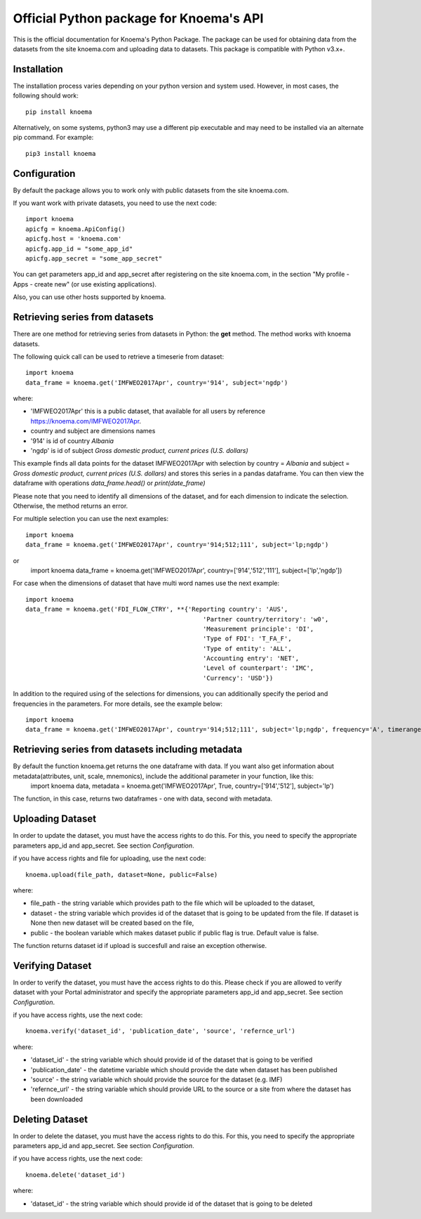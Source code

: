 ========================================
Official Python package for Knoema's API
========================================

This is the official documentation for Knoema's Python Package. The package can be used for obtaining data from the datasets from the site knoema.com and uploading data to datasets. This package is compatible with Python v3.x+.

************
Installation
************

The installation process varies depending on your python version and system used. However, in most cases, the following should work::

        pip install knoema 

Alternatively, on some systems, python3 may use a different pip executable and may need to be installed via an alternate pip command. For example::

        pip3 install knoema
                
*************
Configuration
*************
By default the package allows you to work only with public datasets from the site knoema.com.

If you want work with private datasets, you need to use the next code::

    import knoema
    apicfg = knoema.ApiConfig()
    apicfg.host = 'knoema.com'
    apicfg.app_id = "some_app_id"
    apicfg.app_secret = "some_app_secret"

You can get parameters app_id and app_secret after registering on the site knoema.com, in the section "My profile - Apps - create new" (or use existing applications).

Also, you can use other hosts supported by knoema.

*******************************
Retrieving series from datasets
*******************************
There are one method for retrieving series from datasets in Python: the **get** method. The method works with knoema datasets.

The following quick call can be used to retrieve a timeserie from dataset::

   import knoema
   data_frame = knoema.get('IMFWEO2017Apr', country='914', subject='ngdp')

where:

* 'IMFWEO2017Apr' this is a public dataset, that available for all users by reference https://knoema.com/IMFWEO2017Apr.
* country and subject are dimensions names
* '914' is id of country *Albania*
* 'ngdp' is id of subject *Gross domestic product, current prices (U.S. dollars)*

This example finds all data points for the dataset IMFWEO2017Apr with selection by country = *Albania* and subject =  *Gross domestic product, current prices (U.S. dollars)* and stores this series in a pandas dataframe. You can then view the dataframe with operations *data_frame.head()* or *print(date_frame)*

Please note that you need to identify all dimensions of the dataset, and for each dimension to indicate the selection. Otherwise, the method returns an error.

For multiple selection you can use the next examples::
  
    import knoema
    data_frame = knoema.get('IMFWEO2017Apr', country='914;512;111', subject='lp;ngdp')

or
    import knoema
    data_frame = knoema.get('IMFWEO2017Apr', country=['914','512','111'], subject=['lp','ngdp'])


For case when the dimensions of dataset that have multi word names use the next example::

    import knoema
    data_frame = knoema.get('FDI_FLOW_CTRY', **{'Reporting country': 'AUS',
                                                    'Partner country/territory': 'w0',
                                                    'Measurement principle': 'DI',
                                                    'Type of FDI': 'T_FA_F',
                                                    'Type of entity': 'ALL',
                                                    'Accounting entry': 'NET',
                                                    'Level of counterpart': 'IMC',
                                                    'Currency': 'USD'})

In addition to the required using of the selections for dimensions, you can additionally specify the period and frequencies in the parameters. For more details, see the example below::

    import knoema
    data_frame = knoema.get('IMFWEO2017Apr', country='914;512;111', subject='lp;ngdp', frequency='A', timerange='2007-2017')

******************
Retrieving series from datasets including metadata
******************
By default the function knoema.get returns the one dataframe with data. If you want also get information about metadata(attributes, unit, scale, mnemonics), include the additional parameter in your function, like this:
     import knoema
     data, metadata = knoema.get('IMFWEO2017Apr', True, country=['914','512'], subject='lp')
The function, in this case, returns two dataframes - one with data, second with metadata.    

******************
Uploading Dataset
******************
In order to update the dataset, you must have the access rights to do this. For this, you need to specify the appropriate parameters app_id and app_secret. See section *Configuration*.

if you have access rights and file for uploading, use the next code::

    knoema.upload(file_path, dataset=None, public=False)

where:

* file_path - the string variable which provides path to the file which will be uploaded to the dataset,
* dataset - the string variable which provides id of the dataset that is going to be updated from the file. If dataset is None then new dataset will be created  based on the file,
* public - the boolean variable which makes dataset public if public flag is true. Default value is false.

The function returns dataset id if upload is succesfull and raise an exception otherwise.


******************
Verifying Dataset
******************
In order to verify the dataset, you must have the access rights to do this. Please check if you are allowed to verify dataset with your Portal administrator and specify the appropriate parameters app_id and app_secret. See section *Configuration*.

if you have access rights, use the next code::

    knoema.verify('dataset_id', 'publication_date', 'source', 'refernce_url')

where:

* 'dataset_id' - the string variable which should provide id of the dataset that is going to be verified
* 'publication_date' - the datetime variable which should provide the date when dataset has been published
* 'source' - the string variable which should provide the source for the dataset (e.g. IMF)
* 'refernce_url' - the string variable which should provide URL to the source or a site from where the dataset has been downloaded


******************
Deleting Dataset
******************
In order to delete the dataset, you must have the access rights to do this. For this, you need to specify the appropriate parameters app_id and app_secret. See section *Configuration*.

if you have access rights, use the next code::

    knoema.delete('dataset_id')

where:

* 'dataset_id' - the string variable which should provide id of the dataset that is going to be deleted